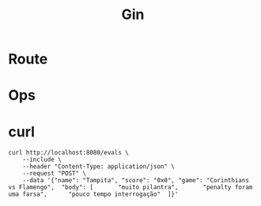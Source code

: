 #+title: Gin

* Route
* Ops
* curl
#+begin_src shell
curl http://localhost:8080/evals \
    --include \
    --header "Content-Type: application/json" \
    --request "POST" \
    --data '{"name": "Tampita",	"score": "0x0",	"game": "Corinthians vs Flamengo",	"body": [		"muito pilantra",		"penalty foram uma farsa",		"pouco tempo interrogação"	]}'
#+end_src
